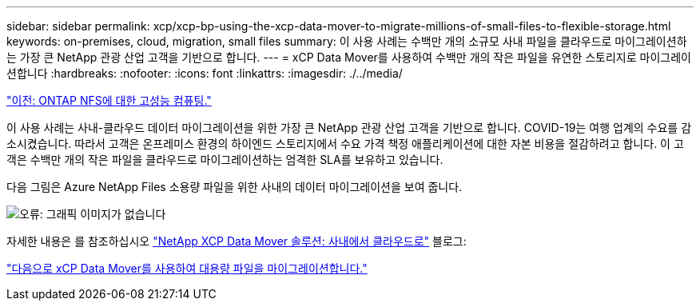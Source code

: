 ---
sidebar: sidebar 
permalink: xcp/xcp-bp-using-the-xcp-data-mover-to-migrate-millions-of-small-files-to-flexible-storage.html 
keywords: on-premises, cloud, migration, small files 
summary: 이 사용 사례는 수백만 개의 소규모 사내 파일을 클라우드로 마이그레이션하는 가장 큰 NetApp 관광 산업 고객을 기반으로 합니다. 
---
= xCP Data Mover를 사용하여 수백만 개의 작은 파일을 유연한 스토리지로 마이그레이션합니다
:hardbreaks:
:nofooter: 
:icons: font
:linkattrs: 
:imagesdir: ./../media/


link:xcp-bp-high-performance-computing-to-ontap-nfs.html["이전: ONTAP NFS에 대한 고성능 컴퓨팅."]

이 사용 사례는 사내-클라우드 데이터 마이그레이션을 위한 가장 큰 NetApp 관광 산업 고객을 기반으로 합니다. COVID-19는 여행 업계의 수요를 감소시켰습니다. 따라서 고객은 온프레미스 환경의 하이엔드 스토리지에서 수요 가격 책정 애플리케이션에 대한 자본 비용을 절감하려고 합니다. 이 고객은 수백만 개의 작은 파일을 클라우드로 마이그레이션하는 엄격한 SLA를 보유하고 있습니다.

다음 그림은 Azure NetApp Files 소용량 파일을 위한 사내의 데이터 마이그레이션을 보여 줍니다.

image:xcp-bp_image31.png["오류: 그래픽 이미지가 없습니다"]

자세한 내용은 를 참조하십시오 https://blog.netapp.com/XCP-cloud-data-migration["NetApp XCP Data Mover 솔루션: 사내에서 클라우드로"^] 블로그:

link:xcp-bp-using-the-xcp-data-mover-to-migrate-large-files.html["다음으로 xCP Data Mover를 사용하여 대용량 파일을 마이그레이션합니다."]
